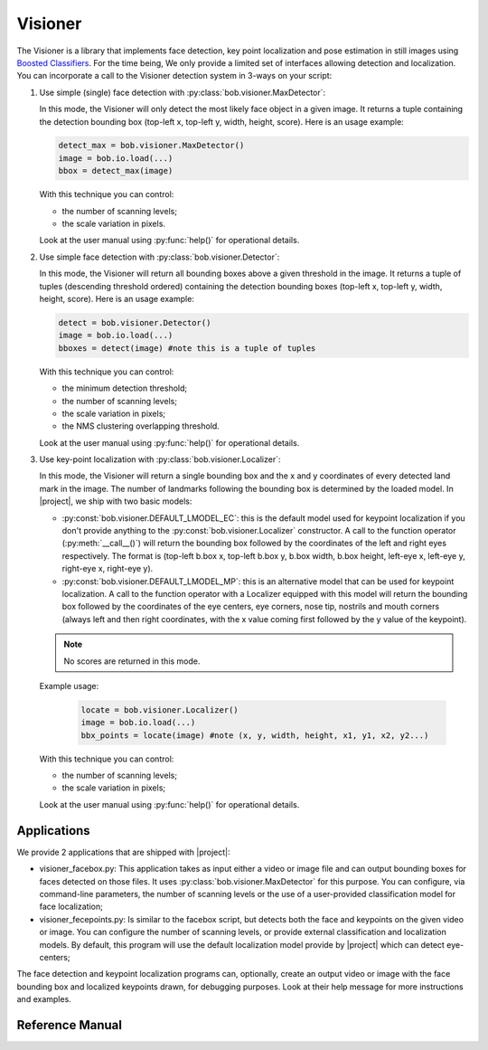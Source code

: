 .. vim: set fileencoding=utf-8 :
.. Andre Anjos <andre.anjos@idiap.ch>
.. Fri Aug 12 13:36:45 2011 +0200
.. 
.. Copyright (C) 2011-2013 Idiap Research Institute, Martigny, Switzerland
.. 
.. This program is free software: you can redistribute it and/or modify
.. it under the terms of the GNU General Public License as published by
.. the Free Software Foundation, version 3 of the License.
.. 
.. This program is distributed in the hope that it will be useful,
.. but WITHOUT ANY WARRANTY; without even the implied warranty of
.. MERCHANTABILITY or FITNESS FOR A PARTICULAR PURPOSE.  See the
.. GNU General Public License for more details.
.. 
.. You should have received a copy of the GNU General Public License
.. along with this program.  If not, see <http://www.gnu.org/licenses/>.

.. Index file for the Python bob::visioner bindings

==========
 Visioner
==========

The Visioner is a library that implements face detection, key point
localization and pose estimation in still images using `Boosted Classifiers
<http://en.wikipedia.org/wiki/Boosting>`_. For the time being, We only provide
a limited set of interfaces allowing detection and localization. You can
incorporate a call to the Visioner detection system in 3-ways on your script:

1. Use simple (single) face detection with
   :py:class:`bob.visioner.MaxDetector`:

   In this mode, the Visioner will only detect the most likely face object in
   a given image. It returns a tuple containing the detection bounding box
   (top-left x, top-left y, width, height, score). Here is an usage example:

   .. code-block:: python

      detect_max = bob.visioner.MaxDetector()
      image = bob.io.load(...)
      bbox = detect_max(image)

   With this technique you can control: 
    
   * the number of scanning levels;
   * the scale variation in pixels.
        
   Look at the user manual using :py:func:`help()` for operational details.

2. Use simple face detection with :py:class:`bob.visioner.Detector`:

   In this mode, the Visioner will return all bounding boxes above a given
   threshold in the image.  It returns a tuple of tuples (descending threshold
   ordered) containing the detection bounding boxes (top-left x, top-left y,
   width, height, score). Here is an usage example:

   .. code-block:: python

      detect = bob.visioner.Detector()
      image = bob.io.load(...)
      bboxes = detect(image) #note this is a tuple of tuples

   With this technique you can control: 
    
   * the minimum detection threshold;
   * the number of scanning levels;
   * the scale variation in pixels;
   * the NMS clustering overlapping threshold.
        
   Look at the user manual using :py:func:`help()` for operational details.

3. Use key-point localization with :py:class:`bob.visioner.Localizer`:

   In this mode, the Visioner will return a single bounding box and the x and y
   coordinates of every detected land mark in the image. The number of
   landmarks following the bounding box is determined by the loaded model. In
   |project|, we ship with two basic models:

   * :py:const:`bob.visioner.DEFAULT_LMODEL_EC`: this is the default model
     used for keypoint localization if you don't provide anything to the
     :py:const:`bob.visioner.Localizer` constructor. A call to the function
     operator (:py:meth:`__call__()`) will return the bounding box followed by
     the coordinates of the left and right eyes respectively. The format is
     (top-left b.box x, top-left b.box y, b.box width, b.box height, left-eye
     x, left-eye y, right-eye x, right-eye y).

   * :py:const:`bob.visioner.DEFAULT_LMODEL_MP`: this is an alternative model
     that can be used for keypoint localization. A call to the function
     operator with a Localizer equipped with this model will return the
     bounding box followed by the coordinates of the eye centers, eye corners,
     nose tip, nostrils and mouth corners (always left and then right
     coordinates, with the x value coming first followed by the y value of the
     keypoint).

   .. note::

     No scores are returned in this mode.
   
   Example usage:

     .. code-block:: python

        locate = bob.visioner.Localizer()
        image = bob.io.load(...)
        bbx_points = locate(image) #note (x, y, width, height, x1, y1, x2, y2...)

   With this technique you can control:
    
   * the number of scanning levels;
   * the scale variation in pixels;
        
   Look at the user manual using :py:func:`help()` for operational details.

Applications
------------

We provide 2 applications that are shipped with |project|:

* visioner_facebox.py: This application takes as input either a video or image
  file and can output bounding boxes for faces detected on those files. It uses
  :py:class:`bob.visioner.MaxDetector` for this purpose. You can configure,
  via command-line parameters, the number of scanning levels or the use of a
  user-provided classification model for face localization;

* visioner_fecepoints.py: Is similar to the facebox script, but detects both
  the face and keypoints on the given video or image. You can configure the
  number of scanning levels, or provide external classification and
  localization models. By default, this program will use the default
  localization model provide by |project| which can detect eye-centers;

The face detection and keypoint localization programs can, optionally, create
an output video or image with the face bounding box and localized keypoints
drawn, for debugging purposes. Look at their help message for more instructions
and examples.

Reference Manual
----------------

.. ifconfig:: has_visioner

  .. module:: bob.visioner

  .. autosummary::
     :toctree: generated/

     DEFAULT_DETECTION_MODEL
     DEFAULT_LOCALIZATION_MODEL
     MaxDetector
     Detector
     Localizer

.. ifconfig:: not has_visioner

  The ``visioner`` extension was not compiled with this version of |project|, 
  possibly because you don't have Qt4 installed (an optional dependence).
